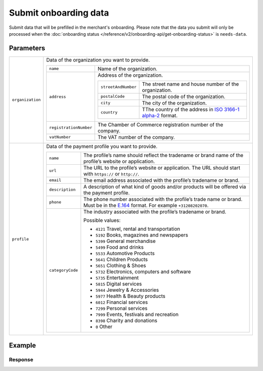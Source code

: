 Submit onboarding data
======================
.. api-name:: Onboarding API
   :version: 2

.. endpoint::
   :method: POST
   :url: https://api.mollie.com/v2/onboarding/me

.. authentication::
   :api_keys: false
   :organization_access_tokens: true
   :oauth: true

Submit data that will be prefilled in the merchant's onboarding. Please note that the data you submit will only be
processed when the :doc:`onboarding status </reference/v2/onboarding-api/get-onboarding-status>` is ``needs-data``.

Parameters
----------
.. list-table::
   :widths: auto

   * - ``organization``

       .. type:: object
          :required: false

     - Data of the organization you want to provide.

       .. list-table::
          :widths: auto

          * - ``name``

              .. type:: string
                 :required: false

            - Name of the organization.

          * - ``address``

              .. type:: address object
                 :required: false

            - Address of the organization.

              .. list-table::
                 :widths: auto

                 * - ``streetAndNumber``

                     .. type:: string
                        :required: false

                   - The street name and house number of the organization.

                 * - ``postalCode``

                     .. type:: string
                        :required: false

                   - The postal code of the organization.

                 * - ``city``

                     .. type:: string
                        :required: false

                   - The city of the organization.

                 * - ``country``

                     .. type:: string
                        :required: false

                   - TThe country of the address in `ISO 3166-1 alpha-2 <https://en.wikipedia.org/wiki/ISO_3166-1_alpha-2>`_ format.

          * - ``registrationNumber``

              .. type:: string
                 :required: false

            - The Chamber of Commerce registration number of the company.

          * - ``vatNumber``

              .. type:: string
                 :required: false

            - The VAT number of the company.

   * - ``profile``

       .. type:: object
          :required: false

     - Data of the payment profile you want to provide.

       .. list-table::
          :widths: auto

          * - ``name``

              .. type:: string
                 :required: false

            - The profile’s name should reflect the tradename or brand name of the profile’s website or application.

          * - ``url``

              .. type:: string
                 :required: false

            - The URL to the profile’s website or application. The URL should start with ``https://`` or ``http://``.

          * - ``email``

              .. type:: string
                 :required: false

            - The email address associated with the profile’s tradename or brand.

          * - ``description``

              .. type:: string
                 :required: false

            - A description of what kind of goods and/or products will be offered via the payment profile.

          * - ``phone``

              .. type:: string
                 :required: false

            - The phone number associated with the profile’s trade name or brand. Must be in the `E.164 <https://en.wikipedia.org/wiki/E.164>`_ format. For example ``+31208202070``.

          * - ``categoryCode``

              .. type:: integer
                 :required: false

            - The industry associated with the profile’s tradename or brand.

              Possible values:

              * ``4121`` Travel, rental and transportation
              * ``5192`` Books, magazines and newspapers
              * ``5399`` General merchandise
              * ``5499`` Food and drinks
              * ``5533`` Automotive Products
              * ``5641`` Children Products
              * ``5651`` Clothing & Shoes
              * ``5732`` Electronics, computers and software
              * ``5735`` Entertainment
              * ``5815`` Digital services
              * ``5944`` Jewelry & Accessories
              * ``5977`` Health & Beauty products
              * ``6012`` Financial services
              * ``7299`` Personal services
              * ``7999`` Events, festivals and recreation
              * ``8398`` Charity and donations
              * ``0`` Other

Example
-------
.. code-block-selector::
   .. code-block:: bash
      :linenos:

      curl -X POST https://api.mollie.com/v2/onboarding/me \
           -H "Content-Type: application/json" \
           -H "Authorization: Bearer access_dHar4XY7LxsDOtmnkVtjNVWXLSlXsM" \
           -d '{
                   "organization": {
                      "name": "Mollie B.V.",
                      "address": {
                         "streetAndNumber": "Keizersgracht 313",
                         "postalCode": "1018 EE",
                         "city": "Amsterdam",
                         "country": "NL"
                      },
                      "registrationNumber": "30204462",
                      "vatNumber": "NL815839091B01"
                   },
                   "profile": {
                      "name": "Mollie",
                      "website": "https://www.mollie.com",
                      "email": "info@mollie.com",
                      "phone": "+31208202070",
                      "categoryCode": 6012
                   }
               }'

Response
^^^^^^^^
.. code-block:: http
   :linenos:

   HTTP/1.1 204 No Content
